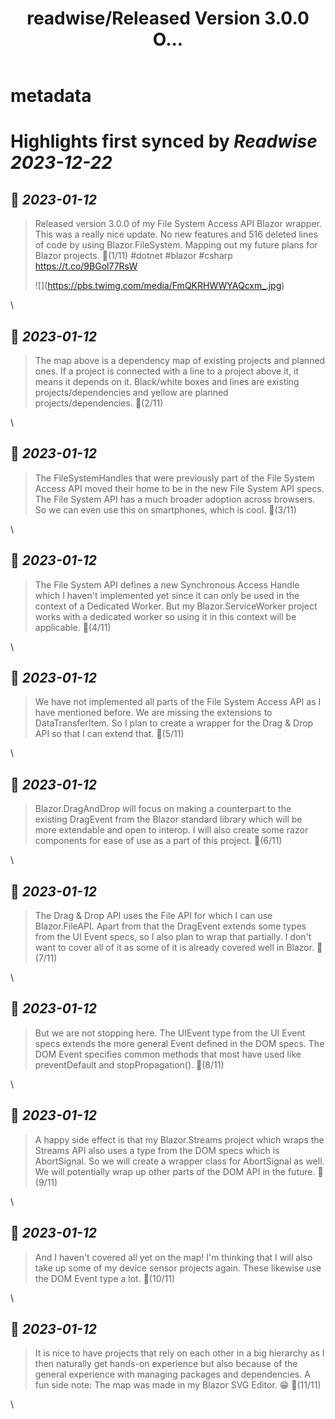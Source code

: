 :PROPERTIES:
:title: readwise/Released Version 3.0.0 O...
:END:


* metadata
:PROPERTIES:
:author: [[KStrubeG on Twitter]]
:full-title: "Released Version 3.0.0 O..."
:category: [[tweets]]
:url: https://twitter.com/KStrubeG/status/1613427247704072193
:image-url: https://pbs.twimg.com/profile_images/1237516308574396418/IKOUaIXG.jpg
:END:

* Highlights first synced by [[Readwise]] [[2023-12-22]]
** 📌 [[2023-01-12]]
#+BEGIN_QUOTE
Released version 3.0.0 of my File System Access API Blazor wrapper. This was a really nice update. No new features and 516 deleted lines of code by using Blazor.FileSystem.
Mapping out my future plans for Blazor projects.
🧵(1/11)
#dotnet #blazor #csharp
https://t.co/9BGol77RsW 

![](https://pbs.twimg.com/media/FmQKRHWWYAQcxm_.jpg) 
#+END_QUOTE\
** 📌 [[2023-01-12]]
#+BEGIN_QUOTE
The map above is a dependency map of existing projects and planned ones. If a project is connected with a line to a project above it, it means it depends on it. Black/white boxes and lines are existing projects/dependencies and yellow are planned projects/dependencies.
🧵(2/11) 
#+END_QUOTE\
** 📌 [[2023-01-12]]
#+BEGIN_QUOTE
The FileSystemHandles that were previously part of the File System Access API moved their home to be in the new File System API specs. The File System API has a much broader adoption across browsers. So we can even use this on smartphones, which is cool.
🧵(3/11) 
#+END_QUOTE\
** 📌 [[2023-01-12]]
#+BEGIN_QUOTE
The File System API defines a new Synchronous Access Handle which I haven't implemented yet since it can only be used in the context of a Dedicated Worker. But my Blazor.ServiceWorker project works with a dedicated worker so using it in this context will be applicable.
🧵(4/11) 
#+END_QUOTE\
** 📌 [[2023-01-12]]
#+BEGIN_QUOTE
We have not implemented all parts of the File System Access API as I have mentioned before. We are missing the extensions to DataTransferItem. So I plan to create a wrapper for the Drag & Drop API so that I can extend that.
🧵(5/11) 
#+END_QUOTE\
** 📌 [[2023-01-12]]
#+BEGIN_QUOTE
Blazor.DragAndDrop will focus on making a counterpart to the existing DragEvent from the Blazor standard library which will be more extendable and open to interop. I will also create some razor components for ease of use as a part of this project.
🧵(6/11) 
#+END_QUOTE\
** 📌 [[2023-01-12]]
#+BEGIN_QUOTE
The Drag & Drop API uses the File API for which I can use Blazor.FileAPI. Apart from that the DragEvent extends some types from the UI Event specs, so I also plan to wrap that partially. I don't want to cover all of it as some of it is already covered well in Blazor.
🧵(7/11) 
#+END_QUOTE\
** 📌 [[2023-01-12]]
#+BEGIN_QUOTE
But we are not stopping here. The UIEvent type from the UI Event specs extends the more general Event defined in the DOM specs. The DOM Event specifies common methods that most have used like preventDefault and stopPropagation().
🧵(8/11) 
#+END_QUOTE\
** 📌 [[2023-01-12]]
#+BEGIN_QUOTE
A happy side effect is that my Blazor.Streams project which wraps the Streams API also uses a type from the DOM specs which is AbortSignal. So we will create a wrapper class for AbortSignal as well. We will potentially wrap up other parts of the DOM API in the future.
🧵(9/11) 
#+END_QUOTE\
** 📌 [[2023-01-12]]
#+BEGIN_QUOTE
And I haven't covered all yet on the map! I'm thinking that I will also take up some of my device sensor projects again. These likewise use the DOM Event type a lot.
🧵(10/11) 
#+END_QUOTE\
** 📌 [[2023-01-12]]
#+BEGIN_QUOTE
It is nice to have projects that rely on each other in a big hierarchy as I then naturally get hands-on experience but also because of the general experience with managing packages and dependencies.
A fun side note: The map was made in my Blazor SVG Editor. 😁
🧵(11/11) 
#+END_QUOTE\